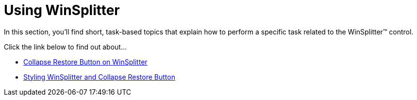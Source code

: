 ﻿////

|metadata|
{
    "name": "winsplitter-using-winsplitter",
    "controlName": ["WinSplitter"],
    "tags": [],
    "guid": "{E3B582FE-3727-44B3-926A-7892F62D1D2E}",  
    "buildFlags": [],
    "createdOn": "2009-10-12T16:21:00Z"
}
|metadata|
////

= Using WinSplitter

In this section, you'll find short, task-based topics that explain how to perform a specific task related to the WinSplitter™ control.

Click the link below to find out about...

* link:winsplitter-collapse-restore-button-on-winsplitter.html[Collapse Restore Button on WinSplitter]
* link:winsplitter-styling-winsplitter-and-collapse-restore-button.html[Styling WinSplitter and Collapse Restore Button]